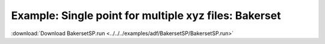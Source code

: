 .. _example BakersetSP:

Example: Single point for multiple xyz files: Bakerset
======================================================= 

:download:`Download BakersetSP.run <../../../examples/adf/BakersetSP/BakersetSP.run>` 

.. literalinclude :: ../../../examples/adf/BakersetSP/BakersetSP.run 
   :language: bash 
